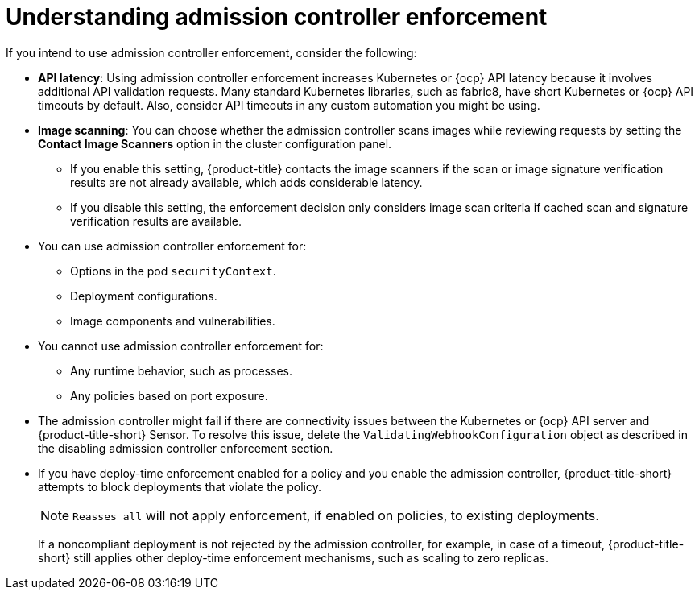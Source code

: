 // Module included in the following assemblies:
//
// * operating/use-admission-controller-enforcement.adoc
:_mod-docs-content-type: CONCEPT
[id="understand-admission-controller-enforcement_{context}"]
= Understanding admission controller enforcement

If you intend to use admission controller enforcement, consider the following:

* *API latency*: Using admission controller enforcement increases Kubernetes or {ocp} API latency because it involves additional API validation requests.
Many standard Kubernetes libraries, such as fabric8, have short Kubernetes or {ocp} API timeouts by default.
Also, consider API timeouts in any custom automation you might be using.
* *Image scanning*: You can choose whether the admission controller scans images while reviewing requests by setting the *Contact Image Scanners* option in the cluster configuration panel.
** If you enable this setting, {product-title} contacts the image scanners if the scan or image signature verification results are not already available, which adds considerable latency.
** If you disable this setting, the enforcement decision only considers image scan criteria if cached scan and signature verification results are available.
* You can use admission controller enforcement for:
** Options in the pod `securityContext`.
** Deployment configurations.
** Image components and vulnerabilities.
* You cannot use admission controller enforcement for:
** Any runtime behavior, such as processes.
** Any policies based on port exposure.
* The admission controller might fail if there are connectivity issues between the Kubernetes or {ocp} API server and {product-title-short} Sensor.
To resolve this issue, delete the `ValidatingWebhookConfiguration` object as described in the disabling admission controller enforcement section.
//link to Disable admission controller enforcement
* If you have deploy-time enforcement enabled for a policy and you enable the admission controller, {product-title-short} attempts to block deployments that violate the policy.
+ 
[NOTE]
==== 
`Reasses all` will not apply enforcement, if enabled on policies, to existing deployments.
====
+
If a noncompliant deployment is not rejected by the admission controller, for example, in case of a timeout, {product-title-short} still applies other deploy-time enforcement mechanisms, such as scaling to zero replicas.
